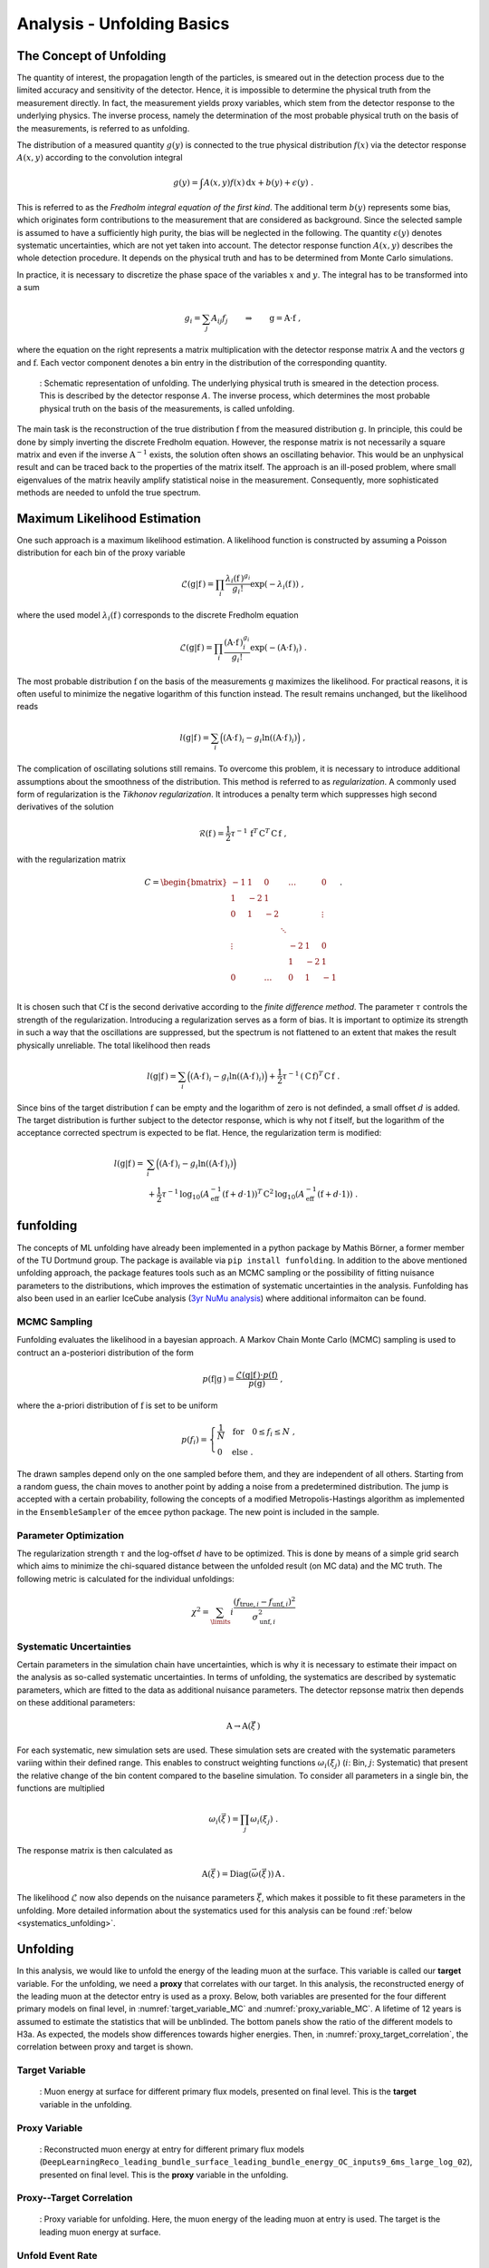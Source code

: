 .. _unfolding paragraph:

Analysis - Unfolding Basics
###########################

The Concept of Unfolding
------------------------
The quantity of interest, the propagation
length of the particles, is smeared out in the detection process
due to the limited accuracy and sensitivity of the detector.
Hence, it is impossible to determine the physical
truth from the measurement directly. In fact, the measurement yields proxy variables, which stem
from the detector response to the underlying physics. The inverse process,
namely the determination of the most probable physical truth on the basis of the
measurements, is referred to as unfolding.

The distribution of a measured quantity :math:`g(y)` is connected to the true
physical distribution :math:`f(x)` via the detector response :math:`A(x,y)` according
to the convolution integral

.. math::
  \begin{equation}
    g(y) = \int A(x,y) f(x) \,\mathrm{d}x + b(y) + \epsilon(y) \; .
  \end{equation}

This is referred to as the *Fredholm integral equation of the first kind*.
The additional term :math:`b(y)` represents some bias, which originates form
contributions to the measurement that are considered as background. Since the
selected sample is assumed to have a sufficiently high purity, the bias will
be neglected in the following. The quantity :math:`\epsilon(y)` denotes systematic uncertainties,
which are not yet taken into account. The detector response function :math:`A(x,y)` describes
the whole detection procedure. It depends on the physical truth and has to be determined
from Monte Carlo simulations.

In practice, it is necessary to discretize the phase space of the variables :math:`x` and :math:`y`.
The integral has to be transformed into a sum

.. math::
  \begin{equation}
    g_{i} = \sum_{j} A_{ij} f_{j} \qquad \Rightarrow \qquad \textbf{g} = \textbf{A} \cdot \textbf{f} \; ,
  \end{equation}

where the equation on the right represents a matrix multiplication with the
detector response matrix :math:`\textbf{A}` and the vectors :math:`\textbf{g}` and :math:`\textbf{f}`.
Each vector component denotes a bin entry in the distribution of the corresponding
quantity.

.. _unfolding:
.. figure:: images/plots/unfolding/unfolding_sketch.jpg
  :width: 600px

  : Schematic representation of unfolding. The underlying physical
  truth is smeared in the detection process. This is described by the
  detector response :math:`A`. The inverse process, which determines the most probable
  physical truth on the basis of the measurements, is called unfolding.

The main task is the reconstruction of the true distribution :math:`\textbf{f}`
from the measured distribution :math:`\textbf{g}`.
In principle, this could be done by simply inverting the discrete Fredholm equation.
However, the response matrix is not necessarily a square matrix and even if the
inverse :math:`\textbf{A}^{-1}` exists, the solution often shows an oscillating
behavior. This would be an unphysical result and can be traced back to the
properties of the matrix itself. The approach is an ill-posed problem,
where small eigenvalues of the matrix heavily amplify statistical noise in the
measurement. Consequently, more sophisticated methods are needed to unfold the
true spectrum.

Maximum Likelihood Estimation
-----------------------------
One such approach is a maximum likelihood estimation.
A likelihood function is constructed by assuming a Poisson distribution for each
bin of the proxy variable

.. math::
  \begin{equation}
    \mathcal{L}(\textbf{g}|\textbf{f}\,) = \prod_{i}
    \frac{\lambda_{i}(\textbf{f}\,)^{g_{i}}}{g_{i}!}
    \exp{\left(-\lambda_{i}(\textbf{f}\,)\right)} \; ,
  \end{equation}

where the used model :math:`\lambda_{i}(\textbf{f}\,)` corresponds to the
discrete Fredholm equation

.. math::
  \begin{equation}
    \mathcal{L}(\textbf{g}|\textbf{f}\,)= \prod_{i}
    \frac{(\textbf{A} \cdot \textbf{f}\,)_{i}^{g_{i}}}{g_{i}!}
    \exp{\left(-(\textbf{A} \cdot \textbf{f}\,)_{i}\right)} \; .
  \end{equation}

The most probable distribution :math:`\textbf{f}` on the basis of the measurements
:math:`\textbf{g}` maximizes the likelihood. For practical
reasons, it is often useful to minimize the negative logarithm of this function instead.
The result remains unchanged, but the likelihood reads

.. math::
  \begin{equation}
    l(\textbf{g}|\textbf{f}\,) = \sum_{i} \Big((\textbf{A} \cdot \textbf{f}\,)_{i}
    - g_{i} \ln{\left((\textbf{A} \cdot \textbf{f}\,)_{i}\right)}\Big) \; ,
  \end{equation}

The complication of oscillating solutions
still remains. To overcome this problem, it is necessary to introduce additional
assumptions about the smoothness of the distribution. This method is referred to
as *regularization*. A commonly used form of regularization is the
*Tikhonov regularization*. It introduces a penalty term which suppresses high second
derivatives of the solution

.. math::
  \begin{equation}
    \mathcal{R}(\textbf{f}\,) = \frac{1}{2} \tau^{-1} \, \textbf{f}^{T} \, \textbf{C}^{T} \, \textbf{C} \, \textbf{f} \; ,
  \end{equation}

with the regularization matrix

.. math::
  \begin{align}
    C = \begin{bmatrix}
        -1 & 1 & 0 & & \dots & & 0 \\
        1 & -2 & 1 & & & & \\
        0 & 1 & -2 & & & & \vdots \\
         & & & \ddots & & & \\
        \vdots & & & & -2 & 1 & 0 \\
         & & & & 1 & -2 & 1 \\
        0 & & \dots & & 0 & 1 & -1 \\
        \end{bmatrix} \; .
  \end{align}

It is chosen such that :math:`\textbf{C} \textbf{f}` is the second derivative
according to the *finite difference method*.
The parameter :math:`\tau` controls the strength of the regularization. Introducing
a regularization serves as a form of bias. It is important to optimize
its strength in such a way that the oscillations are suppressed, but the spectrum
is not flattened to an extent that makes the result physically unreliable.
The total likelihood then reads 

.. math::
  \begin{equation}
    l(\textbf{g}|\textbf{f}\,) = \sum_{i} \Big((\textbf{A} \cdot \textbf{f}\,)_{i}
    - g_{i} \ln{\left((\textbf{A} \cdot \textbf{f}\,)_{i}\right)}\Big) 
    + \frac{1}{2} \tau^{-1} \, \left(\textbf{C} \, \textbf{f}\right)^{T} \, \textbf{C} \, \textbf{f}\; .
  \end{equation}

Since bins of the target distribution :math:`\textbf{f}` can be empty and the logarithm of zero is not 
definded, a small offset :math:`d` is added. The target distribution is further subject to the detector response, 
which is why not :math:`\textbf{f}` itself, but the logarithm of the acceptance corrected spectrum is expected to be flat. 
Hence, the regularization term is modified:

.. math::
  \begin{align}
    l(\textbf{g}|\textbf{f}\,) = &\sum_{i} \Big((\textbf{A} \cdot \textbf{f}\,)_{i}
    - g_{i} \ln{\left((\textbf{A} \cdot \textbf{f}\,)_{i}\right)}\Big) \\
    &+ \frac{1}{2} \tau^{-1} \, \log_{10}{\left(A_{\mathrm{eff}}^{-1} \left(\textbf{f}+d \cdot \textbf{1} \right) \right)}^{T}
    \, \textbf{C}^2 \,
    \log_{10}{\left(A_{\mathrm{eff}}^{-1} \left(\textbf{f}+d \cdot \textbf{1} \right) \right)} \; .
  \end{align}

funfolding
----------
The concepts of ML unfolding have already been implemented in a python package by Mathis Börner, a former member of the 
TU Dortmund group. The package is available via ``pip install funfolding``. In addition to the above mentioned unfolding 
approach, the package features tools such as an MCMC sampling or the possibility of fitting nuisance parameters to 
the distributions, which improves the estimation of systematic uncertainties in the analysis. Funfolding has also been 
used in an earlier IceCube analysis (`3yr NuMu analysis <https://user-web.icecube.wisc.edu/~lkardum/Nu_Mu_unfolding/>`_) where 
additional informaiton can be found.

.. _mcmc:

MCMC Sampling
=============
Funfolding evaluates the likelihood in a bayesian approach. A Markov Chain Monte Carlo (MCMC) sampling is 
used to contruct an a-posteriori distribution of the form 

.. math::
  \begin{equation}
    p(\textbf{f}|\textbf{g}\,) = \frac{\mathcal{L}(\textbf{g}|\textbf{f}\,) \cdot p(\textbf{f})}{p(\textbf{g})} \; ,
  \end{equation}

where the a-priori distribution of :math:`\textbf{f}` is set to be uniform

.. math::
  \begin{align}
    p(f_{i}) = 
    \begin{cases}
      \frac{1}{N} \quad \mathrm{for} \quad 0 \leq f_{i} \leq N \; , \\
      0 \quad \mathrm{else} \; .
    \end{cases}
  \end{align}

The drawn samples depend only on the one sampled before them, and they are independent of all others.
Starting from a random guess, the chain moves to another point
by adding a noise from a predetermined distribution. 
The jump is accepted with a certain probability, following the concepts of a modified Metropolis-Hastings 
algorithm as implemented in the :math:`\texttt{EnsembleSampler}` of the :math:`\texttt{emcee}`
python package. The new point is included in the sample.

Parameter Optimization
======================
The regularization strength :math:`\tau` and the log-offset :math:`d` have to be optimized. This is done 
by means of a simple grid search which aims to minimize the chi-squared distance between the unfolded result
(on MC data) and the MC truth. The following metric is calculated for the individual unfoldings:

.. math:: 
  \begin{equation}
    \chi^2 = \sum_\limits{i} \frac{(f_{\mathrm{true},i} - f_{\mathrm{unf},i})^2}{\sigma_{\mathrm{unf},i}^2}
  \end{equation}


.. _systematic_uncertainties_in_unfolding:
Systematic Uncertainties
========================
Certain parameters in the simulation chain have uncertainties, which is why it is 
necessary to estimate their impact on the analysis as so-called systematic uncertainties. 
In terms of unfolding, the systematics are described by systematic parameters, which are 
fitted to the data as additional nuisance parameters. The detector repsonse matrix 
then depends on these additional parameters:

.. math::
  \begin{equation}
    \textbf{A} \rightarrow \textbf{A}(\vec{\xi}\,)
  \end{equation}

For each systematic, new simulation sets are used. These simulation sets are 
created with the systematic parameters variing within their defined range.
This enables to construct weighting functions :math:`\omega_{i}(\xi_{j})`
(:math:`i`: Bin, :math:`j`: Systematic) that present the relative change of 
the bin content compared to the baseline simulation. To consider all 
parameters in a single bin, the functions are multiplied

.. math::
  \begin{equation}
    \omega_{i}(\vec{\xi}\,) = \prod_{j} \omega_{i}(\xi_{j}) \; .
  \end{equation}

The response matrix is then calculated as 

.. math::
  \begin{equation}
    \textbf{A}(\vec{\xi}\,) = \mathrm{Diag}(\vec{\omega}(\vec{\xi}\,)) \, \textbf{A} \, .
  \end{equation}

The likelihood :math:`\mathcal{L}` now also depends on the nuisance parameters :math:`\vec{\xi}`, 
which makes it possible to fit these parameters in the unfolding.
More detailed information about the systematics used for this analysis can 
be found :ref:`below <systematics_unfolding>`.


Unfolding
---------

In this analysis, we would like to unfold the energy of the leading muon at the surface. This variable is called our 
**target** variable. For the unfolding, we need a **proxy** that correlates with our target. In this 
analysis, the reconstructed energy of the leading muon at the detector entry is used as a proxy. Below, 
both variables are presented for the four different primary models on final level, in :numref:`target_variable_MC` and :numref:`proxy_variable_MC`. A lifetime of 12 years is assumed to estimate the statistics that will be unblinded. The bottom panels show the ratio of the different models to H3a. As expected, the models show differences towards higher energies.
Then, in :numref:`proxy_target_correlation`, the correlation between proxy and target is shown.

Target Variable
===============

.. _target_variable_MC:
.. figure:: images/plots/selection/new/finallevel/primary_flux_ratio_MCLabelsLeadingMuons_muon_energy_first_mctree.png
    :width: 600px

    : Muon energy at surface for different primary flux models, presented on final level. This is the **target** variable in the unfolding.

Proxy Variable
==============

.. _proxy_variable_MC:
.. figure:: images/plots/selection/new/finallevel/primary_flux_ratio_DeepLearningReco_leading_bundle_surface_leading_bundle_energy_OC_inputs9_6ms_large_log_02_entry_energy.png
    :width: 600px

    : Reconstructed muon energy at entry for different primary flux models
    (``DeepLearningReco_leading_bundle_surface_leading_bundle_energy_OC_inputs9_6ms_large_log_02``), presented on final level. This is the **proxy** variable in the unfolding.


Proxy--Target Correlation
=========================

.. _proxy_target_correlation:
.. figure:: images/plots/unfolding/new/DeepLearningReco_leading_bundle_surface_leading_bundle_energy_OC_inputs9_6ms_large_log_02_entry_energy_vs_MCLabelsLeadingMuons_muon_energy_first_mctree_weighted.png
  :width: 600px

  : Proxy variable for unfolding. Here, the muon energy of the leading muon at entry is used. The target is the leading muon energy 
  at surface. 



Unfold Event Rate
=================

In Figure :numref:`unfolding_event_rate`, the unfolded event rate of the muon energy of the leading muon at the surface is shown for a 
statistic of 12 years. The legend shows the used minimizer, here minuit, and the regularization strength, here :math:`\tau = None`. Unphysical oscillations are visible. This is due to the fact that no regularization is applied. The unfolding is performed without systematics.


.. _unfolding_event_rate:
.. figure:: images/plots/unfolding/new/full_sample/basics/unfolding_event_rate_no_systematics_no_tau.png
  :width: 600px 

  : Unfolded event rate of the muon energy of the leading muon at the surface. The true distribution using the entire dataset is shown 
  in blue, a bootstrapped sample is shown in green (used for the unfolding), and the unfolded distribution is shown in orange.


Unfold Muon Flux
================

For the unfolding of the muon flux at surface, an effective area is needed. This area is basically the information, 
how many muons correspond to a certain event measured by the detector. The calculation of the effective area is 
done similar to the analysis of stopping muons (`Stopping muons wiki <https://user-web.icecube.wisc.edu/~lwitthaus/StoppingMuonAnalysis/docs/Effective_Area/effective_area.html>`_). We build a ratio of all muons at surface generated in step 0 to the muons that are detected on our final level. The effective 
area used in this analysis is shown below in :ref:`effective_area_paragraph`, after systematics 
have been introduced.

In Figure :numref:`unfolding_muon_flux` the muon flux at surface is unfolded using the leading muon energy at entry as a proxy with classical binning. 

.. _unfolding_muon_flux:
.. figure:: images/plots/unfolding/new/full_sample/basics/unfolding_flux_no_systematics.png
  :width: 600px

  : Unfolded differential muon flux at surface. The true distribution using the entire dataset is shown 
  in blue, a bootstrapped sample is shown in green (used for the unfolding), and the unfolded distribution is shown in orange.  As expected, including an effective area leads to a powerlaw 
  distribution. However, since no regularization is applied, unphysical oscillations are visible. The unfolding is performed without systematics.

.. .. _unfolding_muon_flux_gamma_37:
.. .. figure:: images/plots/unfolding/muon_flux_gamma_37.png
..   :width: 600px

..   : Unfolded differential muon flux at surface with an energy rescaling of :math:`\gamma = 3.7` to get more insights into the spectrum. The true distribution using the entire dataset is shown 
..   in blue, a bootstrapped sample is shown in green (used for the unfolding), and the unfolded distribution is shown in orange. For reference, a former flux measured by IceCube is shown black. Additionally, predictions from MCEq are included. These are divided into 3 parts. The grey dots represent the total muon flux contribution at surface. The ratio between MCEq and the unfolding is done at the energy expectation per bin. For this, the energy expectation per bin is calculated on MC using alle muons in step 0. The conventional component is shown in dashed, light-green, the prompt component in dashed, light-blue.

Regularization 
==============

To suppress the unphysical oscillations, a regularization is applied. The regularization strength
tau is determined by finding the minimum of the global correlation

.. math::
    \rho = \sum_{i>j} V_{ij}\,,

where V is the covariance matrix of the unfolded distribution, with i and j being the indices of the 
unfolding bins. This does not include the under- and overflow bin. For the example shown above, the global correlation is presented in :numref:`tau_scan_no_systematics`. To avoid problems with jumps in the distribution, instead of the exact minimum, a rolling average with a window size of 8 is used to determine the optimal tau value. This results in a value of tau=0.001389 on MC. However, this needs to be determined for all changes in the unfolding, thus whenever the binning changes, the cosmic-ray models changes, the spectral index of the cosmic-ray flux changes, or the unfolding is applied to experimental data.

.. _tau_scan_no_systematics:
.. figure:: images/plots/unfolding/new/full_sample/basics/global_correlations_single_tau_mc_no_systematics.png
  :width: 600px

  : Global correlation as a function of the regularization parameter tau on MC. 

When this regularization is applied, the unfolded muon flux looks as shown in :numref:`unfolding_muon_flux_tau`. The unphysical oscillations are suppressed.

.. _unfolding_muon_flux_tau:
.. figure:: images/plots/unfolding/new/full_sample/basics/unfolding_flux_no_systematics_tau_0.001389_optimized_mc.png
  :width: 600px

  : Unfolded differential muon flux at surface with regularization strength tau=0.001389.

.. _systematics_unfolding:
Systematics 
-----------

The systematic uncertainties are estimated by varying the systematic parameters in the simulation chain. The systematic parameters are fitted to the data as additional nuisance parameters. The detector response matrix then depends on these additional parameters. For each systematic, new simulation sets are used. These simulation sets are created with the systematic parameters varying within their defined range. This enables to construct weighting functions that present the relative change of the bin content compared to the baseline simulation. To consider all parameters in a single bin, the functions are multiplied. The response matrix is then calculated as the product of the weighting functions and the baseline response matrix. The likelihood now also depends on the nuisance parameters, which makes it possible to fit these parameters in the unfolding.

For the simulation, the snowstorm parameters for the ice model "spice_ftp-v3m" are used as defined in :numref:`systematics_table` taken from `wiki <https://wiki.icecube.wisc.edu/index.php/SnowStorm_MC>`_ (from April 2024).

.. _systematics_table:
.. list-table:: Systematics Table
   :header-rows: 1
   :widths: 20 30 30

   * - Systematic
     - Sampling Distribution
     - Sampling Range
   * - Scattering
     - uniform
     - [0.913, 1.087]
   * - Absorption
     - uniform
     - [0.913, 1.087]
   * - DOM Efficiency
     - uniform
     - [0.9, 1.1]
   * - HoleIce Forward p0
     - uniform
     - [-0.1, 0.5]
   * - HoleIce Forward p1
     - uniform
     - [-0.1, 0.0]

Absorption scales the global ice absorption coefficient with reference to 
the baseline ice model. This effect is depth-dependent. DOM Efficiency scales the DOM efficiency of all 
DOMs with reference to the baseline ice model. Scattering scales the ice 
scattering coefficient. The HoleIce Forward parameters p0 and p1 model 
the angular acceptance of the DOMs, 
because the re-refreezing of the
ice causes a change in the ice properties after the deployment.
This has an effect on the light propagation in the ice.


Visualize impact of systematics on muon energy at entry (proxy)
===============================================================

Absorption and DOMEfficiency have the largest impact on the leading muon energy at entry as shown below.

.. _Absorption_proxy_impact:
.. figure:: images/plots/data_mc/data_mc_level5/data_mc_sys_energy_DeepLearningReco_leading_bundle_surface_leading_bundle_energy_OC_inputs9_6ms_large_log_02_entry_energy_Absorption_H3a_5_sys_bins.png
  :width: 600px  

  : Impact of the Absorption systematic on the muon energy at entry. The dataset is divided into 5 systematic bins used to visualize the impact of the systematic on the proxy variable.

.. _DOMEfficency_proxy_impact:
.. figure:: images/plots/data_mc/data_mc_level5/data_mc_sys_energy_DeepLearningReco_leading_bundle_surface_leading_bundle_energy_OC_inputs9_6ms_large_log_02_entry_energy_DOMEfficiency_H3a_5_sys_bins.png
  :width: 600px

  : Impact of the DOMEfficiency systematic on the muon energy at entry. The dataset is divided into 5 systematic bins used to visualize the impact of the systematic on the proxy variable.

.. _HoleIceForward_p0_proxy_impact:
.. figure:: images/plots/data_mc/data_mc_level5/data_mc_sys_energy_DeepLearningReco_leading_bundle_surface_leading_bundle_energy_OC_inputs9_6ms_large_log_02_entry_energy_HoleIceForward_Unified_p0_H3a_5_sys_bins.png
  :width: 600px

  : Impact of the HoleIceForward_p0 systematic on the muon energy at entry. The dataset is divided into 5 systematic bins used to visualize the impact of the systematic on the proxy variable.

.. _HoleIceForward_p1_proxy_impact:
.. figure:: images/plots/data_mc/data_mc_level5/data_mc_sys_energy_DeepLearningReco_leading_bundle_surface_leading_bundle_energy_OC_inputs9_6ms_large_log_02_entry_energy_HoleIceForward_Unified_p1_H3a_5_sys_bins.png
  :width: 600px

  : Impact of the HoleIceForward_p1 systematic on the muon energy at entry. The dataset is divided into 5 systematic bins used to visualize the impact of the systematic on the proxy variable.

.. _Scattering_proxy_impact:
.. figure:: images/plots/data_mc/data_mc_level5/data_mc_sys_energy_DeepLearningReco_leading_bundle_surface_leading_bundle_energy_OC_inputs9_6ms_large_log_02_entry_energy_Scattering_H3a_5_sys_bins.png
  :width: 600px

  : Impact of the Scattering systematic on the muon energy at entry. The dataset is divided into 5 systematic bins used to visualize the impact of the systematic on the proxy variable.


Chi2 test impact of systematics on muon energy at entry (proxy)
===============================================================

Perform a chi2 test to estimate the impact of the systematics on the proxy variable. For this, the highest and the lowest systematic bin are used. There is no significant impact of the HoleIce Forward p1 systematic on the proxy variable and a small impact of the HoleIce Forward p0 systematic. 

.. _Absorption_proxy_chi2:
.. figure:: images/plots/data_mc/data_mc_level5/chi2_sys_DeepLearningReco_leading_bundle_surface_leading_bundle_energy_OC_inputs9_6ms_large_log_02_entry_energy_Absorption_H3a_5_sys_bins.png
  :width: 600px

  : Chi2 test for the Absorption systematic on the muon energy at entry. The dataset is divided into 5 systematic bins and the lowest and highest bin are used for the chi2 test.

.. _DOMEfficency_proxy_chi2:
.. figure:: images/plots/data_mc/data_mc_level5/chi2_sys_DeepLearningReco_leading_bundle_surface_leading_bundle_energy_OC_inputs9_6ms_large_log_02_entry_energy_DOMEfficiency_H3a_5_sys_bins.png
  :width: 600px

  : Chi2 test for the DOMEfficiency systematic on the muon energy at entry. The dataset is divided into 5 systematic bins and the lowest and highest bin are used for the chi2 test.

.. _HoleIceForward_p0_proxy_chi2:
.. figure:: images/plots/data_mc/data_mc_level5/chi2_sys_DeepLearningReco_leading_bundle_surface_leading_bundle_energy_OC_inputs9_6ms_large_log_02_entry_energy_HoleIceForward_Unified_p0_H3a_5_sys_bins.png
  :width: 600px

  : Chi2 test for the HoleIceForward_p0 systematic on the muon energy at entry. The dataset is divided into 5 systematic bins and the lowest and highest bin are used for the chi2 test.

.. _HoleIceForward_p1_proxy_chi2:
.. figure:: images/plots/data_mc/data_mc_level5/chi2_sys_DeepLearningReco_leading_bundle_surface_leading_bundle_energy_OC_inputs9_6ms_large_log_02_entry_energy_HoleIceForward_Unified_p1_H3a_5_sys_bins.png
  :width: 600px

  : Chi2 test for the HoleIceForward_p1 systematic on the muon energy at entry. The dataset is divided into 5 systematic bins and the lowest and highest bin are used for the chi2 test.

.. _Scattering_proxy_chi2:
.. figure:: images/plots/data_mc/data_mc_level5/chi2_sys_DeepLearningReco_leading_bundle_surface_leading_bundle_energy_OC_inputs9_6ms_large_log_02_entry_energy_Scattering_H3a_5_sys_bins.png
  :width: 600px

  : Chi2 test for the Scattering systematic on the muon energy at entry. The dataset is divided into 5 systematic bins and the lowest and highest bin are used for the chi2 test.


Fit systematic impact on muon energy at entry (proxy)
=====================================================

Each proxy bin is divided into three different datasets corresponding to the equidistant cuts on the 
systematic parameter. Then, the ratio of the sub-datasets to the baseline dataset is calculated.
These three ratios are fitted with a linear function. Therefore, at first a chi2 test is performed 
if a constant :math:`y = 1` is compatible with the data with a p-value of 0.05. If this is not the case, a linear fit with the lowest slope that is compatible with the data under a p-value of 0.05 is performed.
The slope is adjusted in steps of 0.005. A requirement that the fit is going through the baseline point is added. This procedure is done instead of fitting all three ratios because the uncertainties on the ratios are large in some of the bins. In addition, some bins have very small uncertainties, which would lead to a large impact on the fit. This is caused by insufficient statistics in the sub-datasets. Hence, when fitting the ratios, some unphysical parametrization with either an extreme slope, or an offset is obtained.

As an example, 3 bins (bin 0, 5 and 10 of 18 total bins) for each of the 5 systematics are shown below. A complete set of systematic fits can be found in the Google docs `here <https://drive.google.com/drive/u/1/folders/1j7sUN6sYLJ1CpdZGJgEuajQNcStbZRsr>`_. As expected from the distributions above, for Scattering, HoleIce p0 and HoleIce p1, most of the fits are compatible with a constant, thus they don't have an impact on my proxy variable. For Absorption and DOMEfficiency, in some bins there is an impact on the proxy variable, in some bins not.

.. _Absorption_proxy_fit_bin0:
.. figure:: images/plots/unfolding/systematics/Absorption_bin0_page1.png
  :width: 600px

  : Fit of the Absorption systematic on the muon energy at entry for bin 0. The dataset is divided into 3 systematic bins used to visualize the impact of the systematic on the proxy variable.

.. _Absorption_proxy_fit_bin5:
.. figure:: images/plots/unfolding/systematics/Absorption_bin5_page1.png
  :width: 600px

  : Fit of the Absorption systematic on the muon energy at entry for bin 5. The dataset is divided into 3 systematic bins used to visualize the impact of the systematic on the proxy variable.

.. _Absorption_proxy_fit_bin10:
.. figure:: images/plots/unfolding/systematics/Absorption_bin10_page1.png
  :width: 600px

  : Fit of the Absorption systematic on the muon energy at entry for bin 10. The dataset is divided into 3 systematic bins used to visualize the impact of the systematic on the proxy variable.

.. _DOMEfficency_proxy_fit_bin0:
.. figure:: images/plots/unfolding/systematics/DOMEfficiency_bin0_page1.png
  :width: 600px

  : Fit of the DOMEfficiency systematic on the muon energy at entry for bin 0. The dataset is divided into 3 systematic bins used to visualize the impact of the systematic on the proxy variable.

.. _DOMEfficency_proxy_fit_bin5:
.. figure:: images/plots/unfolding/systematics/DOMEfficiency_bin5_page1.png
  :width: 600px

  : Fit of the DOMEfficiency systematic on the muon energy at entry for bin 5. The dataset is divided into 3 systematic bins used to visualize the impact of the systematic on the proxy variable.

.. _DOMEfficency_proxy_fit_bin10:
.. figure:: images/plots/unfolding/systematics/DOMEfficiency_bin10_page1.png
  :width: 600px

  : Fit of the DOMEfficiency systematic on the muon energy at entry for bin 10. The dataset is divided into 3 systematic bins used to visualize the impact of the systematic on the proxy variable.

.. _HoleIceForward_p0_proxy_fit_bin0:
.. figure:: images/plots/unfolding/systematics/HoleIceForward_Unified_p0_bin0_page1.png
  :width: 600px

  : Fit of the HoleIceForward_p0 systematic on the muon energy at entry for bin 0. The dataset is divided into 3 systematic bins used to visualize the impact of the systematic on the proxy variable.

.. _HoleIceForward_p0_proxy_fit_bin5:
.. figure:: images/plots/unfolding/systematics/HoleIceForward_Unified_p0_bin5_page1.png
  :width: 600px

  : Fit of the HoleIceForward_p0 systematic on the muon energy at entry for bin 5. The dataset is divided into 3 systematic bins used to visualize the impact of the systematic on the proxy variable.

.. _HoleIceForward_p0_proxy_fit_bin10:
.. figure:: images/plots/unfolding/systematics/HoleIceForward_Unified_p0_bin10_page1.png
  :width: 600px

  : Fit of the HoleIceForward_p0 systematic on the muon energy at entry for bin 10. The dataset is divided into 3 systematic bins used to visualize the impact of the systematic on the proxy variable.

.. _HoleIceForward_p1_proxy_fit_bin0:
.. figure:: images/plots/unfolding/systematics/HoleIceForward_Unified_p1_bin0_page1.png
  :width: 600px

  : Fit of the HoleIceForward_p1 systematic on the muon energy at entry for bin 0. The dataset is divided into 3 systematic bins used to visualize the impact of the systematic on the proxy variable.

.. _HoleIceForward_p1_proxy_fit_bin5:
.. figure:: images/plots/unfolding/systematics/HoleIceForward_Unified_p1_bin5_page1.png
  :width: 600px

  : Fit of the HoleIceForward_p1 systematic on the muon energy at entry for bin 5. The dataset is divided into 3 systematic bins used to visualize the impact of the systematic on the proxy variable.

.. _HoleIceForward_p1_proxy_fit_bin10:
.. figure:: images/plots/unfolding/systematics/HoleIceForward_Unified_p1_bin10_page1.png
  :width: 600px

  : Fit of the HoleIceForward_p1 systematic on the muon energy at entry for bin 10. The dataset is divided into 3 systematic bins used to visualize the impact of the systematic on the proxy variable.

.. _Scattering_proxy_fit_bin0:
.. figure:: images/plots/unfolding/systematics/Scattering_bin0_page1.png
  :width: 600px

  : Fit of the Scattering systematic on the muon energy at entry for bin 0. The dataset is divided into 3 systematic bins used to visualize the impact of the systematic on the proxy variable.

.. _Scattering_proxy_fit_bin5:
.. figure:: images/plots/unfolding/systematics/Scattering_bin5_page1.png
  :width: 600px

  : Fit of the Scattering systematic on the muon energy at entry for bin 5. The dataset is divided into 3 systematic bins used to visualize the impact of the systematic on the proxy variable.  

.. _Scattering_proxy_fit_bin10:
.. figure:: images/plots/unfolding/systematics/Scattering_bin10_page1.png
  :width: 600px

  : Fit of the Scattering systematic on the muon energy at entry for bin 10. The dataset is divided into 3 systematic bins used to visualize the impact of the systematic on the proxy variable.


.. _effective_area_paragraph:
Effective area 
--------------

In this paragraph, the impact of the five different ice systeamtics on the effective area is presented both the the burnsample and the full sample. This differs, because the unfolded energy range is extended by one order of magnitude when using the full sample.  
For each systematic, at the center of the sampling range, the dataset is split into two datasets. Then, the effective area is calculated on these two subsets, one referring to the systematics above the center 
value (:math:`A_{\text{high}}`), one referring to the systematics below the center value (:math:`A_{\text{low}}`). Then, these two subsets are compared to 
the baseline effective area (:math:`A_{\text{nominal}}`), where the entire dataset is utilized for. The systematic uncertainty is then 
calculated by taking the maximum difference between the two subsets to the baseline per bin via 

.. math::
  \sigma_{\text{sys}} = \text{max}(A_{\text{nominal}} - A_{\text{low}}, A_{\text{high}} - A_{\text{nominal}})\,.

This is done for the 5 ice systematics described above. The total systematic uncertainty is then calculated by adding the individual uncertainties in quadrature 

.. math::
  \sigma_{\text{sys,total}} = \sqrt{\sum_{i} \sigma_{\text{sys},i}^2}\,.

Burnsample
==========

.. _effective_area_all_systematics:
.. figure:: images/plots/unfolding/new/burnsample/effective_area/A_eff_systematics_H3a.png
  :width: 600px

  : The effective area is presented as a function of the muon energy at surface. Statistical uncertainties are calculated with the weights. The systematic uncertainties result from the variations in the effective area. This is shown for the burnsample binning. 

.. _effective_area_absorption:
.. figure:: images/plots/unfolding/new/burnsample/effective_area/A_eff_systematics_Absorption_H3a.png
  :width: 600px 

  : The impact of **Absorption** on the effective area is presented for the burnsample binning. 

.. _effective_area_domefficiency:
.. figure:: images/plots/unfolding/new/burnsample/effective_area/A_eff_systematics_DOMEfficiency_H3a.png
  :width: 600px 

  : The impact of **DOMEfficiency** on the effective area is presented for the burnsample binning. 

.. _effective_area_holeicep0:
.. figure:: images/plots/unfolding/new/burnsample/effective_area/A_eff_systematics_HoleIceForward_Unified_p0_H3a.png
  :width: 600px 

  : The impact of **HoleIce p0** on the effective area is presented for the burnsample binning. 

.. _effective_area_holeicep1:
.. figure:: images/plots/unfolding/new/burnsample/effective_area/A_eff_systematics_HoleIceForward_Unified_p1_H3a.png
  :width: 600px 

  : The impact of **HoleIce p1** on the effective area is presented for the burnsample binning. 

.. _effective_area_scattering:
.. figure:: images/plots/unfolding/new/burnsample/effective_area/A_eff_systematics_Scattering_H3a.png
  :width: 600px 

  : The impact of **Scattering** on the effective area is presented for the burnsample binning. 

Full Sample
===========

.. _effective_area_all_systematics_full_sample:
.. figure:: images/plots/unfolding/new/full_sample/effective_area/A_eff_systematics_H3a.png
  :width: 600px

  : The effective area is presented as a function of the muon energy at surface. Statistical uncertainties are calculated with the weights. The systematic uncertainties result from the variations in the effective area. This is shown for the full sample binning. 

.. _effective_area_absorption_full_sample:
.. figure:: images/plots/unfolding/new/full_sample/effective_area/A_eff_systematics_Absorption_H3a.png
  :width: 600px 

  : The impact of **Absorption** on the effective area is presented for the full sample binning. 

.. _effective_area_domefficiency_full_sample:
.. figure:: images/plots/unfolding/new/full_sample/effective_area/A_eff_systematics_DOMEfficiency_H3a.png
  :width: 600px 

  : The impact of **DOMEfficiency** on the effective area is presented for the full sample binning. 

.. _effective_area_holeicep0_full_sample:
.. figure:: images/plots/unfolding/new/full_sample/effective_area/A_eff_systematics_HoleIceForward_Unified_p0_H3a.png
  :width: 600px 

  : The impact of **HoleIce p0** on the effective area is presented for the full sample binning. 

.. _effective_area_holeicep1_full_sample:
.. figure:: images/plots/unfolding/new/full_sample/effective_area/A_eff_systematics_HoleIceForward_Unified_p1_H3a.png
  :width: 600px 

  : The impact of **HoleIce p1** on the effective area is presented for the full sample binning. 

.. _effective_area_scattering_full_sample:
.. figure:: images/plots/unfolding/new/full_sample/effective_area/A_eff_systematics_Scattering_H3a.png
  :width: 600px 

  : The impact of **Scattering** on the effective area is presented for the full sample binning. 


Unfolding with systematics
--------------------------

In the figure below, everything discussed above is combined. The muon flux is unfolded with the leading muon energy at entry as a proxy. All 5 systematics are included in the unfolding as described above. For the minimization, minuit is used. The regularization strength has been optimized via the global correlation, resulting in a value of :math:`\tau = 0.001857`. This figure shows that the unfolding is able to recover the true distribution within the uncertainties. 

.. figure:: images/plots/unfolding/new/full_sample/basics/unfolding_flux_systematics_gamma_0_tau_0.001857_optimized_mc.png
  :width: 600px

  : Unfolded differential muon flux at surface with systematics. A regularization of :math:`\tau = 0.001857` is used. The true distribution using the entire dataset is shown. 

CORSIKA vs. MCEq 
----------------

In the figure below, a comparison between the muon flux at surface using CORSIKA simulation and MCEq predictions is shown. The CORSIKA simulation includes systematic uncerainties estimated via the 
effective area, as described above. The ratio panel indicates that MCEq predicts a slightly higher flux compared to the CORSIKA simulation. However, both calculations are compatible within the uncertainties.

.. figure:: images/plots/unfolding/new/full_sample/flux_comparison_simweights_GaisserH3a_stat_sys_unc_clean.png
  :width: 600px 

  : Comparison of the muon flux at surface using CORSIKA simulation and MCEq predictions. The CORSIKA simulation is shown in blue, the MCEq prediction in grey. The statistical uncertainties (resulting from the MC weights) of the CORSIKA simulation are shown in blue, the systematic uncertainties in orange. The systematic uncertainties result from the variations in the effective area as described above. The primary model H3a is used fo both calculations, CORSIKA is simulated with SIBYLL 2.3d, MCEq is calculated with SIBYLL 2.3c. 


.. The muon flux is unfolded with the leading muon energy at entry as a proxy. All 5 systematics are included in the unfolding as described above. For the minimization, MCMC is used.

.. In the following, the result is shown without applying any regularization. 

.. .. _unfolding_muon_flux_systematics:
.. .. figure:: images/plots/unfolding/unfolding_systematics/unfolding_flux_gamma_0.png
..   :width: 600px

..   : Unfolded differential muon flux at surface with systematics. The true distribution using the entire dataset is shown 
..   in blue, a bootstrapped sample is shown in green (used for the unfolding), and the unfolded distribution is shown in orange.
..   Additionally, predictions from MCEq are included. These are divided into 3 parts. The grey dots represent the total muon flux contribution at surface. The ratio between MCEq and the unfolding is done at the energy expectation per bin. For this, the energy expectation per bin is calculated on MC using alle muons in step 0. The conventional component is shown in dashed, light-green, the prompt component in dashed, light-blue.

.. .. _unfolding_muon_flux_systematics_gamma_37:
.. .. figure:: images/plots/unfolding/unfolding_systematics/unfolding_flux_gamma_3.7.png
..   :width: 600px

..   : Unfolded differential muon flux at surface with an energy rescaling of :math:`\gamma = 3.7` to get more insights into the spectrum. The true distribution using the entire dataset is shown 
..   in blue, a bootstrapped sample is shown in green (used for the unfolding), and the unfolded distribution is shown in orange. For reference, a former flux measured by IceCube is shown black. Additionally, predictions from MCEq are included. These are divided into 3 parts. The grey dots represent the total muon flux contribution at surface. The ratio between MCEq and the unfolding is done at the energy expectation per bin. For this, the energy expectation per bin is calculated on MC using alle muons in step 0. The conventional component is shown in dashed, light-green, the prompt component in dashed, light-blue.

.. The correlation between the systematics and the unfolded bins
.. are shown in the following figure.

.. .. _correlation_systematics_unfolding:
.. .. figure:: images/plots/unfolding/unfolding_systematics/corner.png
..   :width: 800px

..   : Correlation between the systematics and the unfolded bins. The first five bins represent the systematics, the next one is the underflow bin, followed by the unfolding bins, and the last bin is the overflow bin.


.. In the following, the result for a regularization of :math:`\tau = 0.001` is shown.

.. .. _unfolding_muon_flux_systematics_tau001:
.. .. figure:: images/plots/unfolding/unfolding_systematics/unfolding_flux_gamma_0_tau001.png
..   :width: 600px

..   : Unfolded differential muon flux at surface with systematics. A regularization of :math:`\tau = 0.001` is used. The true distribution using the entire dataset is shown 
..   in blue, a bootstrapped sample is shown in green (used for the unfolding), and the unfolded distribution is shown in orange.
..   Additionally, predictions from MCEq are included. These are divided into 3 parts. The grey dots represent the total muon flux contribution at surface. The ratio between MCEq and the unfolding is done at the energy expectation per bin. For this, the energy expectation per bin is calculated on MC using alle muons in step 0. The conventional component is shown in dashed, light-green, the prompt component in dashed, light-blue.

.. .. _unfolding_muon_flux_systematics_gamma_37_tau001:
.. .. figure:: images/plots/unfolding/unfolding_systematics/unfolding_flux_gamma_3.7_tau001.png
..   :width: 600px

..   : Unfolded differential muon flux at surface with an energy rescaling of :math:`\gamma = 3.7` to get more insights into the spectrum. A regularization of :math:`\tau = 0.001` is used. The true distribution using the entire dataset is shown 
..   in blue, a bootstrapped sample is shown in green (used for the unfolding), and the unfolded distribution is shown in orange. For reference, a former flux measured by IceCube is shown black. Additionally, predictions from MCEq are included. These are divided into 3 parts. The grey dots represent the total muon flux contribution at surface. The ratio between MCEq and the unfolding is done at the energy expectation per bin. For this, the energy expectation per bin is calculated on MC using alle muons in step 0. The conventional component is shown in dashed, light-green, the prompt component in dashed, light-blue.

.. The correlation between the systematics and the unfolded bins 
.. are shown in the following figure. The regularization reduces the correlation.

.. .. _correlation_systematics_unfolding_tau001:
.. .. figure:: images/plots/unfolding/unfolding_systematics/corner_tau001.png
..   :width: 800px

..   : Correlation between the systematics and the unfolded bins. A regularization of :math:`\tau = 0.001` is used. The first five bins represent the systematics, the next one is the underflow bin, followed by the unfolding bins, and the last bin is the overflow bin. 